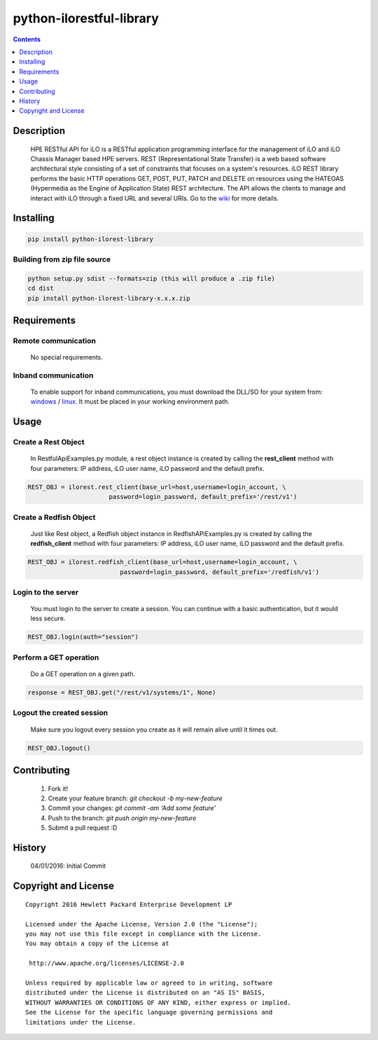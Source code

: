 python-ilorestful-library
==============
.. image:: https://travis-ci.org/HewlettPackard/python-ilorest-library.svg?branch=master
    :target: https://travis-ci.org/HewlettPackard/python-ilorest-library
.. image:: https://img.shields.io/pypi/v/python-ilorest-library.svg?maxAge=2592000
	:target: https://pypi.python.org/pypi/python-ilorest-library
.. image:: https://img.shields.io/github/release/HewlettPackard/python-ilorest-library.svg?maxAge=2592000
	:target: 
.. image:: https://img.shields.io/badge/license-Apache%202-blue.svg
	:target: https://raw.githubusercontent.com/HewlettPackard/python-ilorest-library/master/LICENSE
.. image:: https://img.shields.io/pypi/pyversions/python-ilorest-library.svg?maxAge=2592000
	:target: https://pypi.python.org/pypi/python-ilorest-library
.. image:: https://api.codacy.com/project/badge/Grade/1283adc3972d42b4a3ddb9b96660bc07
	:target: https://www.codacy.com/app/rexysmydog/python-ilorest-library?utm_source=github.com&amp;utm_medium=referral&amp;utm_content=HewlettPackard/python-ilorest-library&amp;utm_campaign=Badge_Grade


.. contents:: :depth: 1

Description
----------

 HPE RESTful API for iLO is a RESTful application programming interface for the management of iLO and iLO Chassis Manager based HPE servers. REST (Representational State Transfer) is a web based software architectural style consisting of a set of constraints that focuses on a system's resources. iLO REST library performs the basic HTTP operations GET, POST, PUT, PATCH and DELETE on resources using the HATEOAS (Hypermedia as the Engine of Application State) REST architecture. The API allows the clients to manage and interact with iLO through a fixed URL and several URIs. Go to the `wiki <../../wiki>`_ for more details.

Installing
----------

.. code-block:: console

	pip install python-ilorest-library

Building from zip file source
~~~~~~~~~~~~~~~~~~~~~~~~~

.. code-block:: console

	python setup.py sdist --formats=zip (this will produce a .zip file)
	cd dist
	pip install python-ilorest-library-x.x.x.zip

Requirements
----------

Remote communication
~~~~~~~~~~~~~~~~~~~~~~~~~

 No special requirements.
 
Inband communication
~~~~~~~~~~~~~~~~~~~~~~~~~

 To enable support for inband communications, you must download the DLL/SO for your system from: windows_ / linux_. It must be placed in your working environment path.
 
 
 .. _windows: http://h20564.www2.hpe.com/hpsc/swd/public/detail?swItemId=MTX_43efdf5067924c78a34bf384c9&swEnvOid=4168
 .. _linux: http://h20564.www2.hpe.com/hpsc/swd/public/detail?swItemId=MTX-5f86c051cbd042a6975250da39&swEnvOid=4168

Usage
----------

.. code-block:: python
	import ilorest

Create a Rest Object
~~~~~~~~~~~~~~~~~~~~~~~~~
 In RestfulApiExamples.py module, a rest object instance is created by calling the **rest_client** method with four parameters: IP address, iLO user name, iLO password and the default prefix.
 
.. code-block:: python

	REST_OBJ = ilorest.rest_client(base_url=host,username=login_account, \
                              password=login_password, default_prefix='/rest/v1') 

Create a Redfish Object
~~~~~~~~~~~~~~~~~~~~~~~~~
 Just like Rest object, a Redfish object instance in RedfishAPiExamples.py is created by calling the **redfish_client** method with four parameters: IP address, iLO user name, iLO password and the default prefix.

.. code-block:: python

	REST_OBJ = ilorest.redfish_client(base_url=host,username=login_account, \ 
                                 password=login_password, default_prefix='/redfish/v1')   	

Login to the server
~~~~~~~~~~~~~~~~~~~~~~~~~
 You must login to the server to create a session. You can continue with a basic authentication, but it would less secure.

.. code-block:: python

	REST_OBJ.login(auth="session")

Perform a GET operation
~~~~~~~~~~~~~~~~~~~~~~~~~
 Do a GET operation on a given path.

.. code-block:: python

	response = REST_OBJ.get("/rest/v1/systems/1", None)

Logout the created session
~~~~~~~~~~~~~~~~~~~~~~~~~
 Make sure you logout every session you create as it will remain alive until it times out.

.. code-block:: python

	REST_OBJ.logout()
	
Contributing
----------

 1. Fork it!
 2. Create your feature branch: `git checkout -b my-new-feature`
 3. Commit your changes: `git commit -am 'Add some feature'`
 4. Push to the branch: `git push origin my-new-feature`
 5. Submit a pull request :D

History
----------

  04/01/2016: Initial Commit

Copyright and License
---------------------

::

 Copyright 2016 Hewlett Packard Enterprise Development LP

 Licensed under the Apache License, Version 2.0 (the "License");
 you may not use this file except in compliance with the License.
 You may obtain a copy of the License at

  http://www.apache.org/licenses/LICENSE-2.0

 Unless required by applicable law or agreed to in writing, software
 distributed under the License is distributed on an "AS IS" BASIS,
 WITHOUT WARRANTIES OR CONDITIONS OF ANY KIND, either express or implied.
 See the License for the specific language governing permissions and
 limitations under the License.
